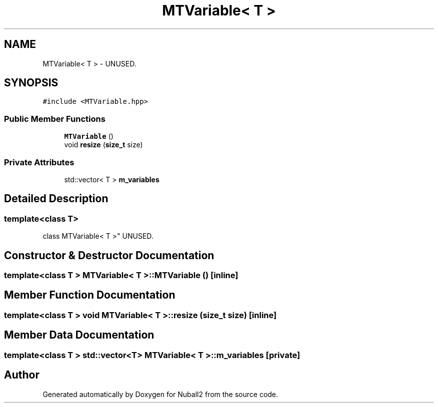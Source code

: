 .TH "MTVariable< T >" 3 "Tue Dec 5 2023" "Nuball2" \" -*- nroff -*-
.ad l
.nh
.SH NAME
MTVariable< T > \- UNUSED\&.  

.SH SYNOPSIS
.br
.PP
.PP
\fC#include <MTVariable\&.hpp>\fP
.SS "Public Member Functions"

.in +1c
.ti -1c
.RI "\fBMTVariable\fP ()"
.br
.ti -1c
.RI "void \fBresize\fP (\fBsize_t\fP size)"
.br
.in -1c
.SS "Private Attributes"

.in +1c
.ti -1c
.RI "std::vector< T > \fBm_variables\fP"
.br
.in -1c
.SH "Detailed Description"
.PP 

.SS "template<class T>
.br
class MTVariable< T >"
UNUSED\&. 
.SH "Constructor & Destructor Documentation"
.PP 
.SS "template<class T > \fBMTVariable\fP< T >::\fBMTVariable\fP ()\fC [inline]\fP"

.SH "Member Function Documentation"
.PP 
.SS "template<class T > void \fBMTVariable\fP< T >::resize (\fBsize_t\fP size)\fC [inline]\fP"

.SH "Member Data Documentation"
.PP 
.SS "template<class T > std::vector<T> \fBMTVariable\fP< T >::m_variables\fC [private]\fP"


.SH "Author"
.PP 
Generated automatically by Doxygen for Nuball2 from the source code\&.
